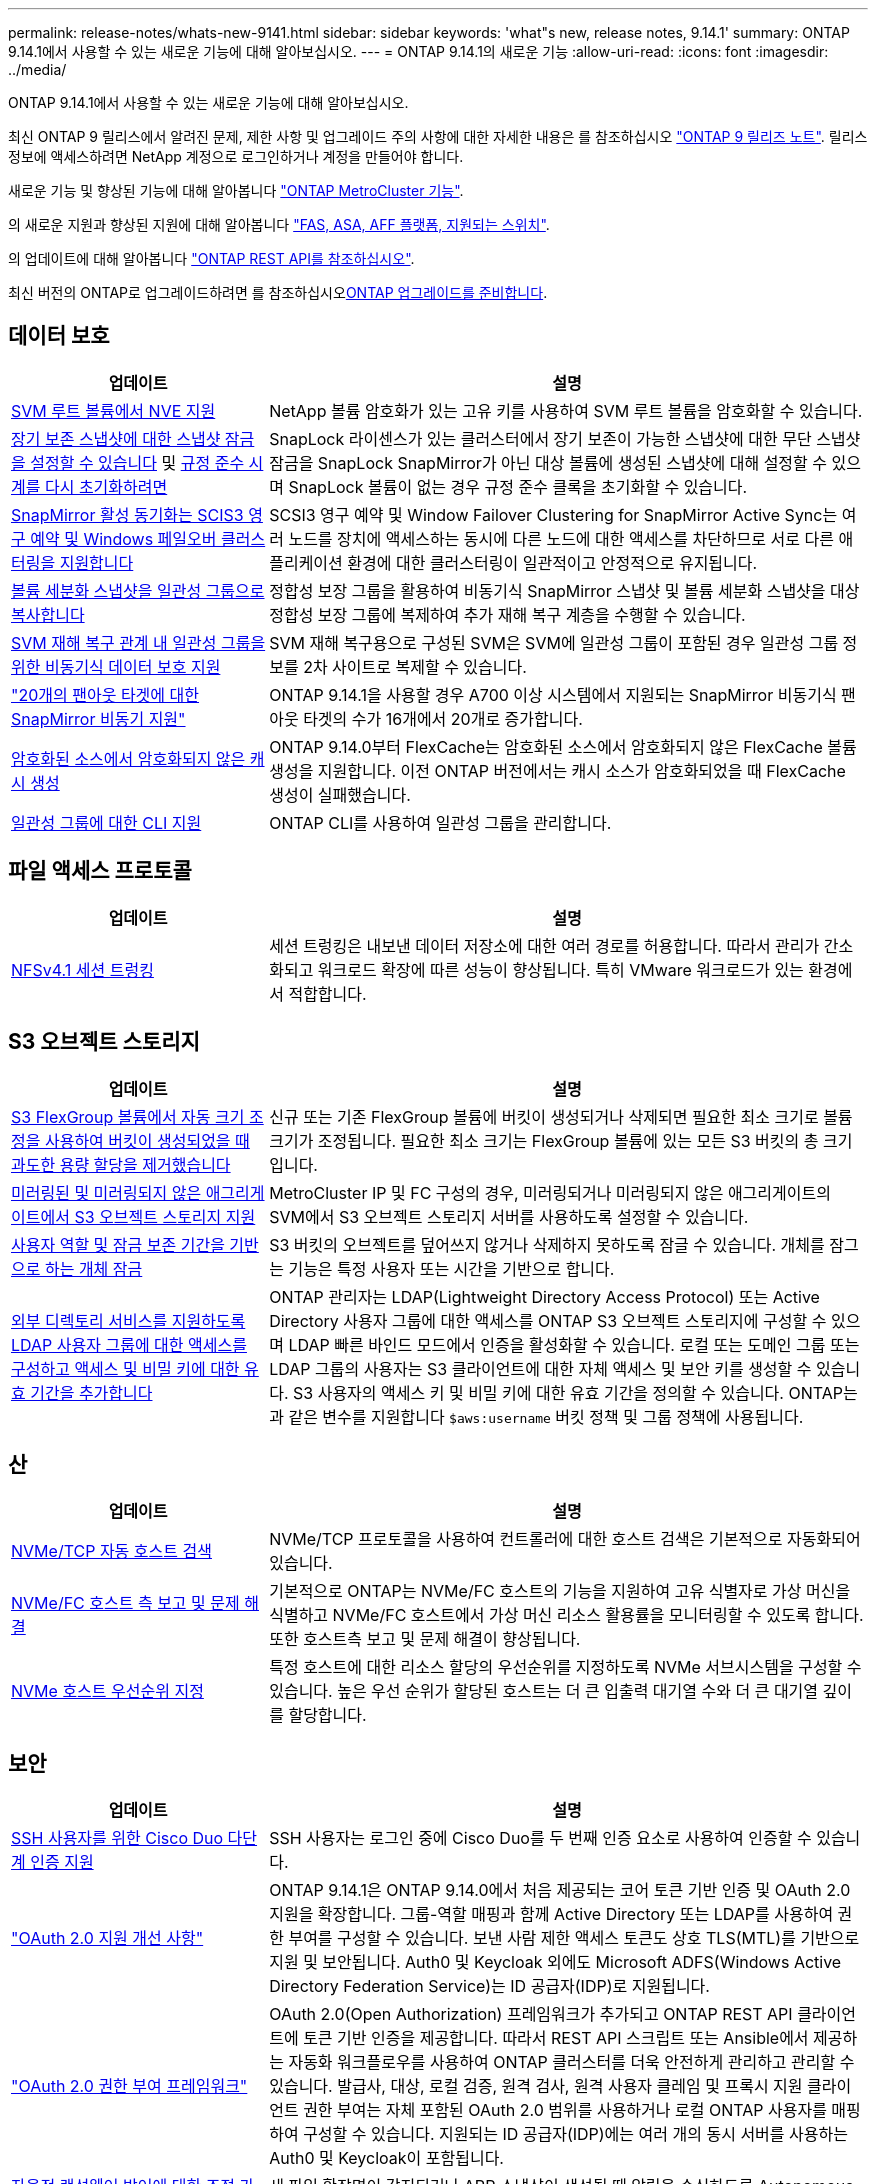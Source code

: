 ---
permalink: release-notes/whats-new-9141.html 
sidebar: sidebar 
keywords: 'what"s new, release notes, 9.14.1' 
summary: ONTAP 9.14.1에서 사용할 수 있는 새로운 기능에 대해 알아보십시오. 
---
= ONTAP 9.14.1의 새로운 기능
:allow-uri-read: 
:icons: font
:imagesdir: ../media/


[role="lead"]
ONTAP 9.14.1에서 사용할 수 있는 새로운 기능에 대해 알아보십시오.

최신 ONTAP 9 릴리스에서 알려진 문제, 제한 사항 및 업그레이드 주의 사항에 대한 자세한 내용은 를 참조하십시오 https://library.netapp.com/ecm/ecm_download_file/ECMLP2492508["ONTAP 9 릴리즈 노트"^]. 릴리스 정보에 액세스하려면 NetApp 계정으로 로그인하거나 계정을 만들어야 합니다.

새로운 기능 및 향상된 기능에 대해 알아봅니다 https://docs.netapp.com/us-en/ontap-metrocluster/releasenotes/mcc-new-features.html["ONTAP MetroCluster 기능"^].

의 새로운 지원과 향상된 지원에 대해 알아봅니다 https://docs.netapp.com/us-en/ontap-systems/whats-new.html["FAS, ASA, AFF 플랫폼, 지원되는 스위치"^].

의 업데이트에 대해 알아봅니다 https://docs.netapp.com/us-en/ontap-automation/whats_new.html["ONTAP REST API를 참조하십시오"^].

최신 버전의 ONTAP로 업그레이드하려면 를 참조하십시오xref:../upgrade/create-upgrade-plan.html[ONTAP 업그레이드를 준비합니다].



== 데이터 보호

[cols="30%,70%"]
|===
| 업데이트 | 설명 


| xref:../encryption-at-rest/configure-netapp-volume-encryption-concept.html[SVM 루트 볼륨에서 NVE 지원] | NetApp 볼륨 암호화가 있는 고유 키를 사용하여 SVM 루트 볼륨을 암호화할 수 있습니다. 


| xref:../snaplock/snapshot-lock-concept.html[장기 보존 스냅샷에 대한 스냅샷 잠금을 설정할 수 있습니다] 및 xref:../snaplock/initialize-complianceclock-task.html[규정 준수 시계를 다시 초기화하려면] | SnapLock 라이센스가 있는 클러스터에서 장기 보존이 가능한 스냅샷에 대한 무단 스냅샷 잠금을 SnapLock SnapMirror가 아닌 대상 볼륨에 생성된 스냅샷에 대해 설정할 수 있으며 SnapLock 볼륨이 없는 경우 규정 준수 클록을 초기화할 수 있습니다. 


| xref:../snapmirror-active-sync/index.html[SnapMirror 활성 동기화는 SCIS3 영구 예약 및 Windows 페일오버 클러스터링을 지원합니다] | SCSI3 영구 예약 및 Window Failover Clustering for SnapMirror Active Sync는 여러 노드를 장치에 액세스하는 동시에 다른 노드에 대한 액세스를 차단하므로 서로 다른 애플리케이션 환경에 대한 클러스터링이 일관적이고 안정적으로 유지됩니다. 


| xref:../data-protection/snapmirror-svm-replication-concept.html[볼륨 세분화 스냅샷을 일관성 그룹으로 복사합니다] | 정합성 보장 그룹을 활용하여 비동기식 SnapMirror 스냅샷 및 볼륨 세분화 스냅샷을 대상 정합성 보장 그룹에 복제하여 추가 재해 복구 계층을 수행할 수 있습니다. 


| xref:../task_dp_configure_storage_vm_dr.html[SVM 재해 복구 관계 내 일관성 그룹을 위한 비동기식 데이터 보호 지원] | SVM 재해 복구용으로 구성된 SVM은 SVM에 일관성 그룹이 포함된 경우 일관성 그룹 정보를 2차 사이트로 복제할 수 있습니다. 


| link:https://hwu.netapp.com/["20개의 팬아웃 타겟에 대한 SnapMirror 비동기 지원"^] | ONTAP 9.14.1을 사용할 경우 A700 이상 시스템에서 지원되는 SnapMirror 비동기식 팬아웃 타겟의 수가 16개에서 20개로 증가합니다. 


| xref:../flexcache/create-volume-task.html[암호화된 소스에서 암호화되지 않은 캐시 생성] | ONTAP 9.14.0부터 FlexCache는 암호화된 소스에서 암호화되지 않은 FlexCache 볼륨 생성을 지원합니다. 이전 ONTAP 버전에서는 캐시 소스가 암호화되었을 때 FlexCache 생성이 실패했습니다. 


| xref:../consistency-groups/configure-task.html[일관성 그룹에 대한 CLI 지원] | ONTAP CLI를 사용하여 일관성 그룹을 관리합니다. 
|===


== 파일 액세스 프로토콜

[cols="30%,70%"]
|===
| 업데이트 | 설명 


| xref:../nfs-trunking/index.html[NFSv4.1 세션 트렁킹] | 세션 트렁킹은 내보낸 데이터 저장소에 대한 여러 경로를 허용합니다. 따라서 관리가 간소화되고 워크로드 확장에 따른 성능이 향상됩니다. 특히 VMware 워크로드가 있는 환경에서 적합합니다. 
|===


== S3 오브젝트 스토리지

[cols="30%,70%"]
|===
| 업데이트 | 설명 


| xref:../s3-config/create-bucket-task.html[S3 FlexGroup 볼륨에서 자동 크기 조정을 사용하여 버킷이 생성되었을 때 과도한 용량 할당을 제거했습니다] | 신규 또는 기존 FlexGroup 볼륨에 버킷이 생성되거나 삭제되면 필요한 최소 크기로 볼륨 크기가 조정됩니다. 필요한 최소 크기는 FlexGroup 볼륨에 있는 모든 S3 버킷의 총 크기입니다. 


| xref:../s3-config/index.html[미러링된 및 미러링되지 않은 애그리게이트에서 S3 오브젝트 스토리지 지원] | MetroCluster IP 및 FC 구성의 경우, 미러링되거나 미러링되지 않은 애그리게이트의 SVM에서 S3 오브젝트 스토리지 서버를 사용하도록 설정할 수 있습니다. 


| xref:../s3-config/ontap-s3-supported-actions-reference.html[사용자 역할 및 잠금 보존 기간을 기반으로 하는 개체 잠금] | S3 버킷의 오브젝트를 덮어쓰지 않거나 삭제하지 못하도록 잠글 수 있습니다. 개체를 잠그는 기능은 특정 사용자 또는 시간을 기반으로 합니다. 


| xref:../s3-config/configure-access-ldap.html[외부 디렉토리 서비스를 지원하도록 LDAP 사용자 그룹에 대한 액세스를 구성하고 액세스 및 비밀 키에 대한 유효 기간을 추가합니다]  a| 
ONTAP 관리자는 LDAP(Lightweight Directory Access Protocol) 또는 Active Directory 사용자 그룹에 대한 액세스를 ONTAP S3 오브젝트 스토리지에 구성할 수 있으며 LDAP 빠른 바인드 모드에서 인증을 활성화할 수 있습니다. 로컬 또는 도메인 그룹 또는 LDAP 그룹의 사용자는 S3 클라이언트에 대한 자체 액세스 및 보안 키를 생성할 수 있습니다.
S3 사용자의 액세스 키 및 비밀 키에 대한 유효 기간을 정의할 수 있습니다.
ONTAP는 과 같은 변수를 지원합니다 `$aws:username` 버킷 정책 및 그룹 정책에 사용됩니다.

|===


== 산

[cols="30%,70%"]
|===
| 업데이트 | 설명 


| xref:../nvme/manage-automated-discovery.html[NVMe/TCP 자동 호스트 검색] | NVMe/TCP 프로토콜을 사용하여 컨트롤러에 대한 호스트 검색은 기본적으로 자동화되어 있습니다. 


| xref:../nvme/disable-vmid-task.html[NVMe/FC 호스트 측 보고 및 문제 해결] | 기본적으로 ONTAP는 NVMe/FC 호스트의 기능을 지원하여 고유 식별자로 가상 머신을 식별하고 NVMe/FC 호스트에서 가상 머신 리소스 활용률을 모니터링할 수 있도록 합니다. 또한 호스트측 보고 및 문제 해결이 향상됩니다. 


| xref:../san-admin/map-nvme-namespace-subsystem-task.html[NVMe 호스트 우선순위 지정] | 특정 호스트에 대한 리소스 할당의 우선순위를 지정하도록 NVMe 서브시스템을 구성할 수 있습니다. 높은 우선 순위가 할당된 호스트는 더 큰 입출력 대기열 수와 더 큰 대기열 깊이를 할당합니다. 
|===


== 보안

[cols="30%,70%"]
|===
| 업데이트 | 설명 


| xref:../authentication/configure-cisco-duo-mfa-task.html[SSH 사용자를 위한 Cisco Duo 다단계 인증 지원] | SSH 사용자는 로그인 중에 Cisco Duo를 두 번째 인증 요소로 사용하여 인증할 수 있습니다. 


| link:../authentication/oauth2-deploy-ontap.html["OAuth 2.0 지원 개선 사항"] | ONTAP 9.14.1은 ONTAP 9.14.0에서 처음 제공되는 코어 토큰 기반 인증 및 OAuth 2.0 지원을 확장합니다. 그룹-역할 매핑과 함께 Active Directory 또는 LDAP를 사용하여 권한 부여를 구성할 수 있습니다. 보낸 사람 제한 액세스 토큰도 상호 TLS(MTL)를 기반으로 지원 및 보안됩니다. Auth0 및 Keycloak 외에도 Microsoft ADFS(Windows Active Directory Federation Service)는 ID 공급자(IDP)로 지원됩니다. 


| link:../authentication/oauth2-deploy-ontap.html["OAuth 2.0 권한 부여 프레임워크"] | OAuth 2.0(Open Authorization) 프레임워크가 추가되고 ONTAP REST API 클라이언트에 토큰 기반 인증을 제공합니다. 따라서 REST API 스크립트 또는 Ansible에서 제공하는 자동화 워크플로우를 사용하여 ONTAP 클러스터를 더욱 안전하게 관리하고 관리할 수 있습니다. 발급사, 대상, 로컬 검증, 원격 검사, 원격 사용자 클레임 및 프록시 지원 클라이언트 권한 부여는 자체 포함된 OAuth 2.0 범위를 사용하거나 로컬 ONTAP 사용자를 매핑하여 구성할 수 있습니다. 지원되는 ID 공급자(IDP)에는 여러 개의 동시 서버를 사용하는 Auth0 및 Keycloak이 포함됩니다. 


| xref:../anti-ransomware/manage-parameters-task.html[자율적 랜섬웨어 방어에 대한 조정 가능한 경고] | 새 파일 확장명이 감지되거나 ARP 스냅샷이 생성될 때 알림을 수신하도록 Autonomous 랜섬웨어 방지 기능을 구성하여 가능한 랜섬웨어 이벤트에 대한 조기 경고를 수신합니다. 


| xref:../nas-audit/persistent-stores.html[FPolicy는 영구 저장소를 지원하여 지연 시간을 줄여줍니다] | FPolicy를 사용하면 SVM에서 의무 사항이 아닌 비동기 정책의 파일 액세스 이벤트를 캡처하는 영구 저장소를 설정할 수 있습니다. 영구 저장소는 클라이언트 I/O 처리를 FPolicy 알림 처리와 분리하여 클라이언트 지연 시간을 줄여 줍니다. 동기 및 비동기 필수 구성은 지원되지 않습니다. 


| xref:../flexcache/supported-unsupported-features-concept.html[FPolicy는 SMB에서 FlexCache 볼륨을 지원합니다] | FPolicy는 NFS 또는 SMB에서 FlexCache 볼륨에 지원됩니다. 이전에는 SMB가 있는 FlexCache 볼륨에 대해 FPolicy가 지원되지 않았습니다. 
|===


== 스토리지 효율성

[cols="30%,70%"]
|===
| 업데이트 | 설명 


| xref:../file-system-analytics/considerations-concept.html[File System Analytics의 스캔 추적] | 진행 상황 및 임계치 조절에 대한 실시간 인사이트를 통해 File System Analytics 초기화 스캔을 추적합니다. 


| xref:../volumes/determine-space-usage-volume-aggregate-concept.html[FAS 플랫폼에서 사용 가능한 애그리게이트 공간이 증가합니다] | FAS 플랫폼의 경우, 크기가 30TB보다 큰 애그리게이트의 WAFL 예약 공간이 10%에서 5%로 감소하여 애그리게이트에서 가용 공간이 증가합니다. 


| xref:../volumes/determine-space-usage-volume-aggregate-concept.html[TSSE 볼륨에서 실제 사용된 공간 보고 변경]  a| 
TSSE(Temperature-Sensitive Storage Efficiency)가 활성화된 볼륨에서 볼륨에 사용된 공간의 양을 보고하기 위한 ONTAP CLI 메트릭에는 TSSE를 통해 실현된 공간 절약이 포함됩니다. 이 메트릭은 volume show-physical-used 및 volume show-space-physical used 명령에 반영됩니다.
FabricPool의 경우, 의 값입니다 `-physical-used` 는 용량 계층과 성능 계층의 조합입니다.
자세한 내용은 https://docs.netapp.com/us-en/ontap-cli-9141/volume-show.html 링크를 참조하십시오[`volume show`https://docs.netapp.com/us-en/ontap-cli-9141/volume-show-space.html. (영어) 및 링크[`volume show space`^].

|===


== 스토리지 리소스 관리 기능 향상

[cols="30%,70%"]
|===
| 업데이트 | 설명 


| xref:../flexgroup/manage-flexgroup-rebalance-task.html[사전 예방을 위한 FlexGroup 재조정] | FlexGroup 볼륨은 디렉토리에서 증가하는 파일을 원격 구성요소로 자동 이동하여 로컬 구성요소에서 I/O 병목 현상을 줄일 수 있도록 지원합니다. 


| xref:../flexgroup/supported-unsupported-config-concept.html[FlexGroup 볼륨의 스냅샷 태그 지정] | 에서 태그 및 레이블(주석)을 추가, 수정 및 삭제하여 스냅샷을 식별하고 FlexGroup 볼륨에서 실수로 스냅샷을 삭제하지 않도록 할 수 있습니다. 


| xref:../fabricpool/enable-disable-volume-cloud-write-task.html[FabricPool 를 사용하여 클라우드에 직접 쓰십시오] | FabricPool는 FabricPool의 볼륨에 데이터를 쓰는 기능을 추가하여 계층화 스캔을 기다리지 않고 클라우드로 직접 이동합니다. 


| xref:../fabricpool/enable-disable-aggressive-read-ahead-task.html[FabricPool를 활용한 공격적 미리 읽기] | FabricPool는 FabricPool 볼륨의 동영상 스트림과 같은 파일을 적극적으로 미리 읽기 제공하여 프레임이 손실되지 않도록 합니다. 
|===


== SVM 관리 개선 사항

[cols="30%,70%"]
|===
| 업데이트 | 설명 


| xref:../svm-migrate/index.html#supported-and-unsupported-features[SVM 데이터 이동성 지원으로 사용자 및 그룹 할당량과 qtree가 포함된 SVM을 마이그레이션할 수 있습니다] | SVM 데이터 이동성은 사용자 및 그룹 할당량, Qtree가 포함된 SVM 마이그레이션을 지원합니다. 


| xref:../svm-migrate/index.html[SVM 데이터 이동성을 사용하여 SVM당 최대 400개의 볼륨, 최대 12개의 HA 쌍, NFS 4.1에서 pNFS 지원] | SVM 데이터 이동성을 지원하는 SVM당 지원되는 볼륨의 최대 수는 400개로 증가하고 지원되는 HA 쌍 수가 12개로 증가합니다. 
|===


== 시스템 관리자

[cols="30%,70%"]
|===
| 업데이트 | 설명 


| xref:../data-protection/create-delete-snapmirror-failover-test-task.html[SnapMirror 테스트 페일오버 지원] | System Manager를 사용하여 기존 SnapMirror 관계를 중단하지 않고 SnapMirror 테스트 페일오버 예행 연습을 수행할 수 있습니다. 


| xref:../network-management/index.html[브로드캐스트 도메인의 포트 관리] | System Manager를 사용하여 브로드캐스트 도메인에 할당된 포트를 편집하거나 삭제할 수 있습니다. 


| xref:../mediator/manage-mediator-sm-task.html[중재자 지원 MAUSO(Automatic Unplanned Switchover) 지원] | System Manager를 사용하여 IP MetroCluster 스위치오버 및 스위치백을 수행할 때 중재자 지원 MAUSO(Automatic Unplanned Switchover)를 사용하거나 사용하지 않도록 설정할 수 있습니다. 


| xref:../assign-tags-cluster-task.html[클러스터] 및 xref:../assign-tags-volumes-task.html[볼륨] 태그 지정 | System Manager에서 태그를 사용하여 용도, 소유자 또는 환경별로 클러스터와 볼륨을 다양한 방법으로 분류할 수 있습니다. 이 기능은 같은 형식의 개체가 여러 개 있을 때 유용합니다. 사용자는 지정된 태그를 기반으로 특정 개체를 빠르게 식별할 수 있습니다. 


| xref:../consistency-groups/index.html[일관성 그룹 모니터링 지원 기능이 향상되었습니다] | System Manager에는 일관성 그룹 사용에 대한 기간별 데이터가 표시됩니다. 


| xref:../nvme/setting-up-secure-authentication-nvme-tcp-task.html[NVMe 대역 내 인증] | System Manager를 사용하면 DH-HMAC-CHAP 인증 프로토콜을 사용하여 NVMe/TCP 및 NVMe/FC 프로토콜을 통해 NVMe 호스트와 컨트롤러 간에 안전하고 단방향 양방향 인증을 구성할 수 있습니다. 


| xref:../s3-config/create-bucket-lifecycle-rule-task.html[System Manager로 확장된 S3 버킷 라이프사이클 관리 지원] | System Manager를 사용하여 버킷의 특정 오브젝트를 삭제하는 규칙을 정의하고 이 규칙을 통해 버킷 오브젝트를 만료시킬 수 있습니다. 
|===